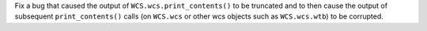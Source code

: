 Fix a bug that caused the output of ``WCS.wcs.print_contents()`` to be truncated
and to then cause the output of subsequent ``print_contents()`` calls (on
``WCS.wcs`` or other wcs objects such as ``WCS.wcs.wtb``) to be corrupted.
